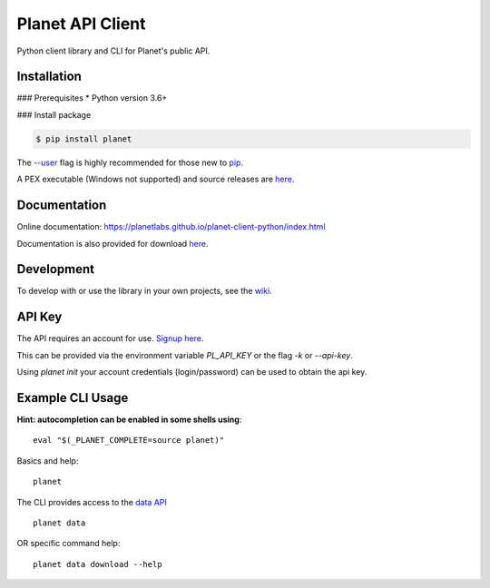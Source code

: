 =================
Planet API Client
=================

Python client library and CLI for Planet's public API.

.. image:: https://travis-ci.org/planetlabs/planet-client-python.svg?branch=master
   :target: https://travis-ci.org/planetlabs/planet-client-python


Installation
------------

### Prerequisites
* Python version 3.6+

### Install package

.. code-block:: console

    $ pip install planet

The `--user <https://pip.pypa.io/en/stable/user_guide/#user-installs>`__
flag is highly recommended for those new to `pip <https://pip.pypa.io>`__.

A PEX executable (Windows not supported) and source releases are
`here <https://github.com/planetlabs/planet-client-python/releases/latest>`__.


Documentation
-------------

Online documentation: `https://planetlabs.github.io/planet-client-python/index.html <https://planetlabs.github.io/planet-client-python/index.html>`__

Documentation is also provided for download `here <https://github.com/planetlabs/planet-client-python/releases/latest>`__.


Development
-----------

To develop with or use the library in your own projects, see the `wiki <https://github.com/planetlabs/planet-client-python/wiki>`__.


API Key
-------

The API requires an account for use. `Signup here <https://www.planet.com/explorer/?signup>`__.

This can be provided via the environment variable `PL_API_KEY` or the flag `-k` or `--api-key`.

Using `planet init` your account credentials (login/password) can be used to obtain the api key.


Example CLI Usage
-----------------

**Hint: autocompletion can be enabled in some shells using**::

    eval "$(_PLANET_COMPLETE=source planet)"

Basics and help::

    planet

The CLI provides access to the `data API <https://www.planet.com/docs/reference/data-api/>`__ ::

    planet data

OR specific command help::

    planet data download --help
